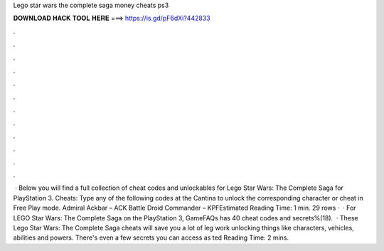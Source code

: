 Lego star wars the complete saga money cheats ps3

𝐃𝐎𝐖𝐍𝐋𝐎𝐀𝐃 𝐇𝐀𝐂𝐊 𝐓𝐎𝐎𝐋 𝐇𝐄𝐑𝐄 ===> https://is.gd/pF6dXi?442833

.

.

.

.

.

.

.

.

.

.

.

.

 · Below you will find a full collection of cheat codes and unlockables for Lego Star Wars: The Complete Saga for PlayStation 3. Cheats: Type any of the following codes at the Cantina to unlock the corresponding character or cheat in Free Play mode. Admiral Ackbar – ACK Battle Droid Commander – KPFEstimated Reading Time: 1 min. 29 rows ·  · For LEGO Star Wars: The Complete Saga on the PlayStation 3, GameFAQs has 40 cheat codes and secrets%(18).  · These Lego Star Wars: The Complete Saga cheats will save you a lot of leg work unlocking things like characters, vehicles, abilities and powers. There's even a few secrets you can access as ted Reading Time: 2 mins.